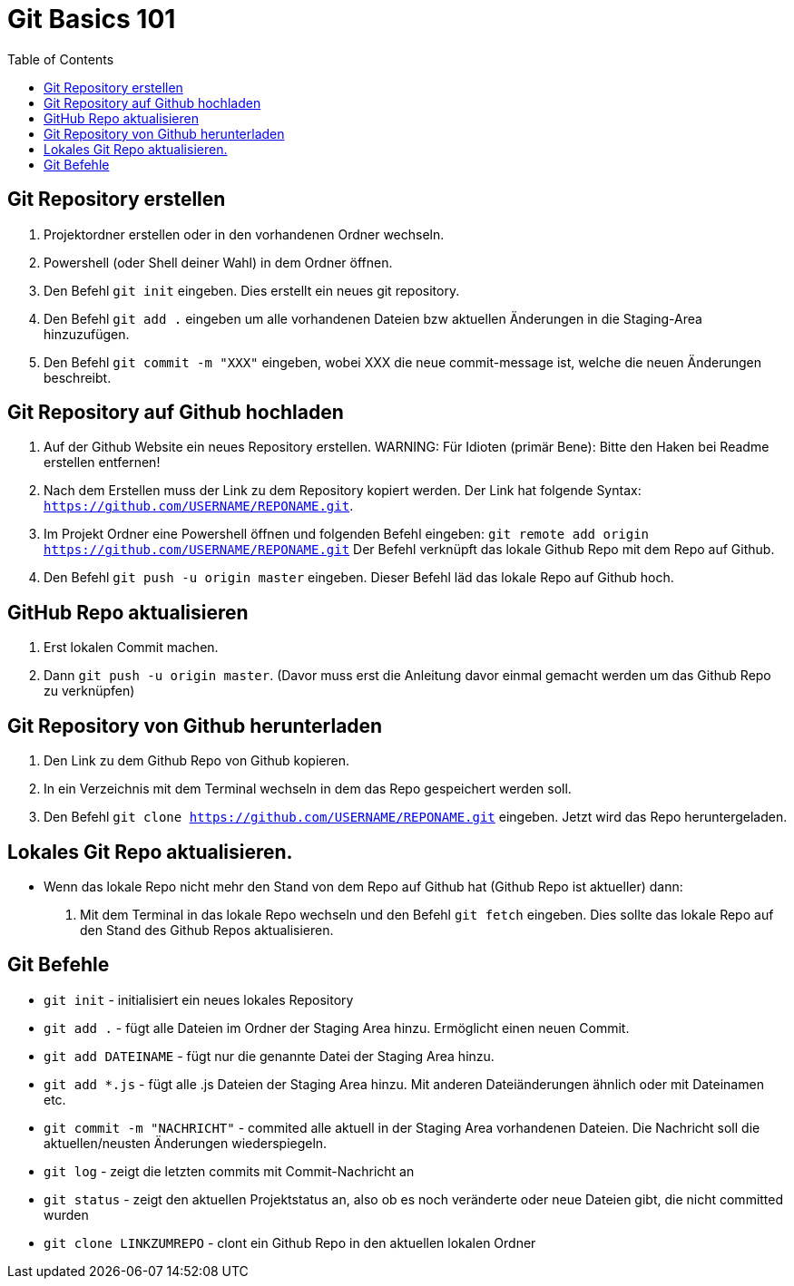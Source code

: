 = Git Basics 101
:toc:

== Git Repository erstellen 
. Projektordner erstellen oder in den vorhandenen Ordner wechseln.
. Powershell (oder Shell deiner Wahl)  in dem Ordner öffnen.
. Den Befehl `git init` eingeben. Dies erstellt ein neues git repository.
. Den Befehl `git add .` eingeben um alle vorhandenen Dateien bzw aktuellen Änderungen in die Staging-Area hinzuzufügen.
. Den Befehl `git commit -m "XXX"` eingeben, wobei XXX die neue commit-message ist, welche die neuen Änderungen beschreibt.

== Git Repository auf Github hochladen
. Auf der Github Website ein neues Repository erstellen.
WARNING: Für Idioten (primär Bene): Bitte den Haken bei Readme erstellen entfernen! 

. Nach dem Erstellen muss der Link zu dem Repository kopiert werden. Der Link hat folgende Syntax: `https://github.com/USERNAME/REPONAME.git`.
. Im Projekt Ordner eine Powershell öffnen und folgenden Befehl eingeben: `git remote add origin https://github.com/USERNAME/REPONAME.git`
 Der Befehl verknüpft das lokale Github Repo mit dem Repo auf Github.
. Den Befehl `git push -u origin master` eingeben. Dieser Befehl läd das lokale Repo auf Github hoch.

== GitHub Repo aktualisieren
. Erst lokalen Commit machen.
. Dann `git push -u origin master`. (Davor muss erst die Anleitung davor einmal gemacht werden um das Github Repo zu verknüpfen)

== Git Repository von Github herunterladen
. Den Link zu dem Github Repo von Github kopieren.
. In ein Verzeichnis mit dem Terminal wechseln in dem das Repo gespeichert werden soll.
. Den Befehl `git clone https://github.com/USERNAME/REPONAME.git` eingeben. Jetzt wird das Repo heruntergeladen.

== Lokales Git Repo aktualisieren.
* Wenn das lokale Repo nicht mehr den Stand von dem Repo auf Github hat (Github Repo ist aktueller) dann:
. Mit dem Terminal in das lokale Repo wechseln und den Befehl `git fetch` eingeben. Dies sollte das lokale Repo auf den Stand des Github Repos aktualisieren.

== Git Befehle
* `git init` - initialisiert ein neues lokales Repository
* `git add .` - fügt alle Dateien im Ordner der Staging Area hinzu. Ermöglicht einen neuen Commit.
* `git add DATEINAME` - fügt nur die genannte Datei der Staging Area hinzu.
* `git add *.js` - fügt alle .js Dateien der Staging Area hinzu. Mit anderen Dateiänderungen ähnlich oder mit Dateinamen etc.
* `git commit -m "NACHRICHT"` - commited alle aktuell in der Staging Area vorhandenen Dateien. Die Nachricht soll die aktuellen/neusten Änderungen wiederspiegeln.

* `git log` - zeigt die letzten commits mit Commit-Nachricht an
* `git status` - zeigt den aktuellen Projektstatus an, also ob es noch veränderte oder neue Dateien gibt, die nicht committed wurden
* `git clone LINKZUMREPO` - clont ein Github Repo in den aktuellen lokalen Ordner


